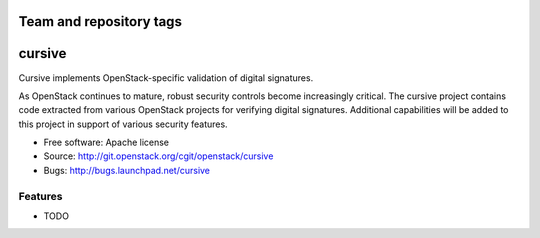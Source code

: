 ========================
Team and repository tags
========================

.. image:: http://governance.openstack.org/badges/deb-python-cursive.svg
    :target: http://governance.openstack.org/reference/tags/index.html

.. Change things from this point on

===============================
cursive
===============================

Cursive implements OpenStack-specific validation of digital signatures.

As OpenStack continues to mature, robust security controls become increasingly
critical. The cursive project contains code extracted from various OpenStack
projects for verifying digital signatures. Additional capabilities will be
added to this project in support of various security features.

* Free software: Apache license
* Source: http://git.openstack.org/cgit/openstack/cursive
* Bugs: http://bugs.launchpad.net/cursive

Features
--------

* TODO

